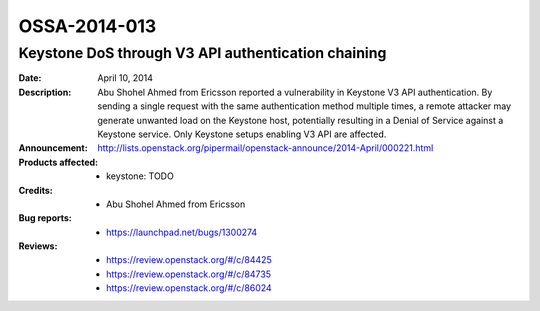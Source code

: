 =============
OSSA-2014-013
=============

Keystone DoS through V3 API authentication chaining
---------------------------------------------------
:Date: April 10, 2014

:Description:

   Abu Shohel Ahmed from Ericsson reported a vulnerability in Keystone V3
   API authentication. By sending a single request with the same
   authentication method multiple times, a remote attacker may generate
   unwanted load on the Keystone host, potentially resulting in a Denial of
   Service against a Keystone service. Only Keystone setups enabling V3 API
   are affected.

:Announcement:

   `http://lists.openstack.org/pipermail/openstack-announce/2014-April/000221.html <http://lists.openstack.org/pipermail/openstack-announce/2014-April/000221.html>`_

:Products affected: 
   - keystone: TODO



:Credits: - Abu Shohel Ahmed from Ericsson



:Bug reports:

   - `https://launchpad.net/bugs/1300274 <https://launchpad.net/bugs/1300274>`_



:Reviews:

   - `https://review.openstack.org/#/c/84425 <https://review.openstack.org/#/c/84425>`_
   - `https://review.openstack.org/#/c/84735 <https://review.openstack.org/#/c/84735>`_
   - `https://review.openstack.org/#/c/86024 <https://review.openstack.org/#/c/86024>`_



